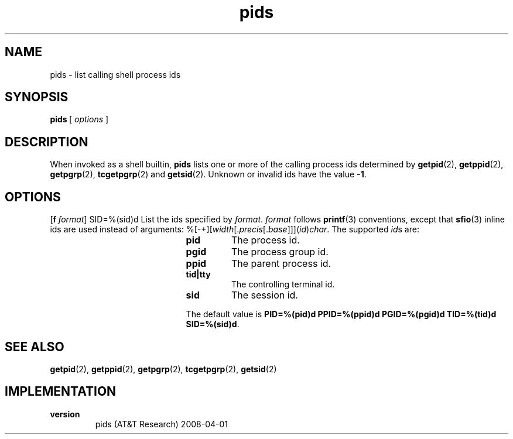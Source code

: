 .\" format with nroff|troff|groff -man
.fp 5 CW
.nr mI 0
.de mI
.if \\n(mI>\\$1 \{
.nr mI \\n(mI-1
.RE
.mI \\$1
.\}
.if \\n(mI<\\$1 \{
.nr mI \\n(mI+1
.RS
.mI \\$1
.\}
..
.de H1
.mI 1
.TP
\fB\\$1\fP
..
.de H2
.mI 2
.TP
\fB\\$1\fP
..
.de H3
.mI 3
.TP
\fB\\$1\fP
..
.de H4
.mI 4
.TP
\fB\\$1\fP
..
.de OP
.mI 0
.ie !'\\$1'-' \{
.ds mO \\fB\\-\\$1\\fP
.ds mS ,\\0
.\}
.el \{
.ds mO \\&
.ds mS \\&
.\}
.ie '\\$2'-' \{
.if !'\\$4'-' .as mO \\0\\fI\\$4\\fP
.\}
.el \{
.as mO \\*(mS\\fB\\-\\-\\$2\\fP
.if !'\\$4'-' .as mO =\\fI\\$4\\fP
.\}
.TP
\\*(mO
..
.de FN
.mI 0
.TP
\\$1 \\$2
..
.TH pids 1 "2008-04-01" AST
.SH NAME
pids \- list calling shell process ids
.SH SYNOPSIS
\fBpids\fP\ [\ \fIoptions\fP\ ]
.SH DESCRIPTION
When invoked as a shell builtin, \fBpids\fP lists one or more of the calling
process ids determined by \fBgetpid\fP(2), \fBgetppid\fP(2), \fBgetpgrp\fP(2),
\fBtcgetpgrp\fP(2) and \fBgetsid\fP(2)\&. Unknown or invalid ids have the value
\fB\-1\fP\&.
.SH OPTIONS
.OP f format string format PID=%(pid)d PPID=%(ppid)d PGID=%(pgid)d TID=%(tid)d
SID=%(sid)d
List the ids specified by \fIformat\fP\&. \fIformat\fP follows \fBprintf\fP(3)
conventions, except that \fBsfio\fP(3) inline ids are used instead of
arguments:
%[\-+][\fIwidth\fP[\&.\fIprecis\fP[\&.\fIbase\fP]]](\fIid\fP)\fIchar\fP\&. The
supported \fIid\fPs are:
.H3 pid
The process id\&.
.H3 pgid
The process group id\&.
.H3 ppid
The parent process id\&.
.H3 tid|tty
The controlling terminal id\&.
.H3 sid
The session id\&.
.PP
The default value is \fBPID=%(pid)d PPID=%(ppid)d PGID=%(pgid)d TID=%(tid)d
SID=%(sid)d\fP\&.
.SH SEE\ ALSO
\fBgetpid\fP(2), \fBgetppid\fP(2), \fBgetpgrp\fP(2), \fBtcgetpgrp\fP(2),
\fBgetsid\fP(2)
.SH IMPLEMENTATION
.H1 version
pids (AT&T Research) 2008\-04\-01
